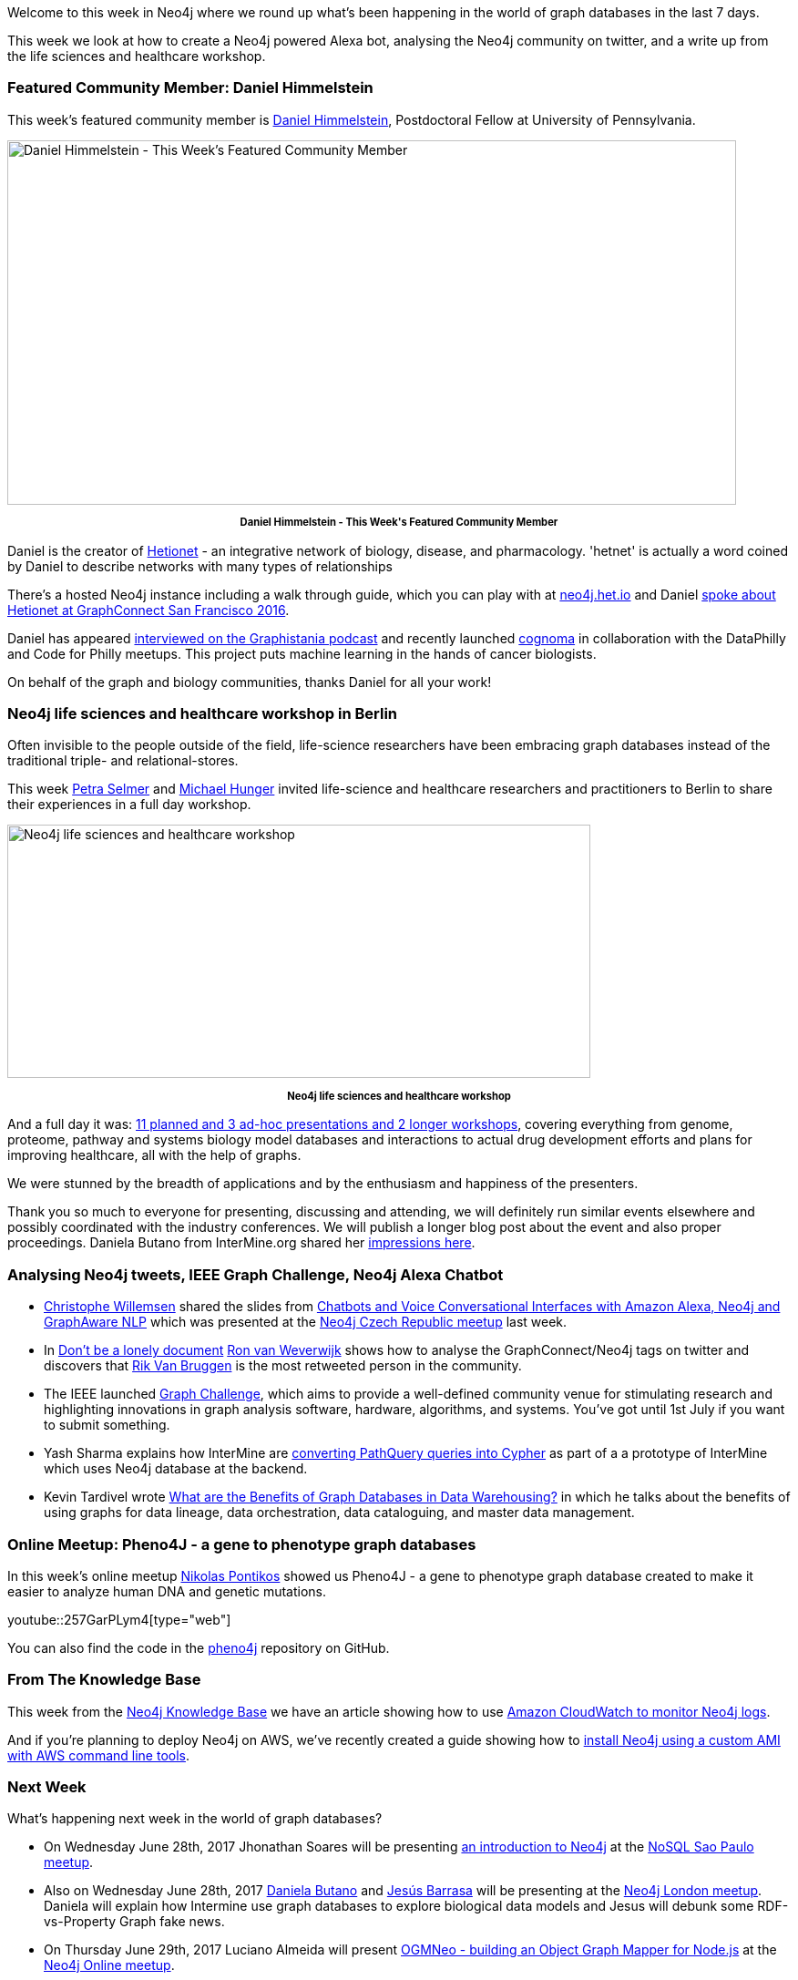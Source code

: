 ﻿:linkattrs:
:type: "web"

////
[Keywords/Tags:]
<insert-tags-here>


[Meta Description:]
Discover what's new in the Neo4j community for the week of 24 June 2017, including projects around <insert-topics-here>

[Primary Image File Name:]
this-week-neo4j-24-june-2017.jpg

[Primary Image Alt Text:]
Explore everything that's happening in the Neo4j community for the week of 24 June 2017

[Headline:]
This Week in Neo4j – 24 June 2017

[Body copy:]
////

Welcome to this week in Neo4j where we round up what's been happening in the world of graph databases in the last 7 days. 

This week we look at how to create a Neo4j powered Alexa bot, analysing the Neo4j community on twitter, and a write up from the life sciences and healthcare workshop. 

=== Featured Community Member: Daniel Himmelstein

This week’s featured community member is https://twitter.com/dhimmel[Daniel Himmelstein^], Postdoctoral Fellow at University of Pennsylvania. 

[role="image-heading"]
image::https://s3.amazonaws.com/dev.assets.neo4j.com/wp-content/uploads/20170622041720/this-week-in-neo4j-24-june-2017.jpg["Daniel Himmelstein - This Week's Featured Community Member", 800, 400, class="alignnone size-full wp-image-66813"]

++++
<p style="font-size: .8em; line-height: 1.5em;" align="center">
<strong>
Daniel Himmelstein - This Week's Featured Community Member
</strong>
</p>
++++

Daniel is the creator of https://github.com/dhimmel/hetionet[Hetionet^] - an integrative network of biology, disease, and pharmacology. 'hetnet' is actually a word coined by Daniel to describe networks with many types of relationships

There's a hosted Neo4j instance including a walk through guide, which you can play with at https://neo4j.het.io/browser/[neo4j.het.io^] and Daniel https://www.youtube.com/watch?v=jwhAlNgjvMA[spoke about Hetionet at GraphConnect San Francisco 2016^].

Daniel has appeared http://blog.bruggen.com/2016/08/podcast-interview-with-daniel.html[interviewed on the Graphistania podcast^] and recently launched https://github.com/cognoma/cognoma[cognoma^] in collaboration with the DataPhilly and Code for Philly meetups. This project puts machine learning in the hands of cancer biologists.

On behalf of the graph and biology communities, thanks Daniel for all your work!

=== Neo4j life sciences and healthcare workshop in Berlin

Often invisible to the people outside of the field, life-science researchers have been embracing graph databases instead of the traditional triple- and relational-stores.

This week https://twitter.com/aethelraed[Petra Selmer^] and http://twitter.com/mesirii[Michael Hunger^] invited life-science and healthcare researchers and practitioners to Berlin to share their experiences in a full day workshop.

[role="image-heading"]
image::https://s3.amazonaws.com/dev.assets.neo4j.com/wp-content/uploads/20170622040008/neo4j-life-sciences-berlin-group-1024x445.jpg["Neo4j life sciences and healthcare workshop", 640, 278]

++++
<p style="font-size: .8em; line-height: 1.5em;" align="center">
<strong>
Neo4j life sciences and healthcare workshop
</strong>
</p>
++++

And a full day it was: link:https://www.eventbrite.com/e/neo4j-life-health-sciences-day-berlin-tickets-33238223421#[11 planned and 3 ad-hoc presentations and 2 longer workshops^], covering everything from genome, proteome, pathway and systems biology model databases and interactions to actual drug development efforts and plans for improving healthcare, all with the help of graphs.

We were stunned by the breadth of applications and by the enthusiasm and happiness of the presenters. 

Thank you so much to everyone for presenting, discussing and attending, we will definitely run similar events elsewhere and possibly coordinated with the industry conferences. 
We will publish a longer blog post about the event and also proper proceedings. Daniela Butano from InterMine.org shared her https://intermineorg.wordpress.com/2017/06/23/researchers-connected-in-berlin/[impressions here^]. 


=== Analysing Neo4j tweets, IEEE Graph Challenge, Neo4j Alexa Chatbot

* https://twitter.com/ikwattro[Christophe Willemsen^] shared the slides from https://fr.slideshare.net/christophewillemsen/chatbots-and-voice-conversational-interfaces-with-amazon-alexa-neo4j-and-graphaware-nlp[Chatbots and Voice Conversational Interfaces with Amazon Alexa, Neo4j and GraphAware NLP] which was presented at the https://www.meetup.com/Graph-Database-Czech-Republic/[Neo4j Czech Republic meetup^] last week. 

* In https://blog.godatadriven.com/dont-be-a-lonely-document[Don't be a lonely document^] https://twitter.com/rweverwijk[Ron van Weverwijk^] shows how to analyse the GraphConnect/Neo4j tags on twitter and discovers that https://twitter.com/rvanbruggen[Rik Van Bruggen^] is the most retweeted person in the community. 

* The IEEE launched http://graphchallenge.mit.edu/darpa-hive[Graph Challenge^], which aims to provide a well-defined community venue for stimulating research and highlighting innovations in graph analysis software, hardware, algorithms, and systems. You've got until 1st July if you want to submit something. 

* Yash Sharma explains how InterMine are http://yasharmaster.github.io/blog/2017/path-query-cypher-puzzle/[converting PathQuery queries into Cypher^] as part of a a prototype of InterMine which uses Neo4j database at the backend.
 
* Kevin Tardivel wrote https://sonra.io/2017/06/12/benefits-graph-databases-data-warehousing/?d=1[What are the Benefits of Graph Databases in Data Warehousing?^] in which he talks about the benefits of using graphs for data lineage, data orchestration, data cataloguing, and master data management. 

=== Online Meetup: Pheno4J - a gene to phenotype graph databases

In this week’s online meetup https://twitter.com/npontikos[Nikolas Pontikos^] showed us Pheno4J - a gene to phenotype graph database created to make it easier to analyze human DNA and genetic mutations.

youtube::257GarPLym4[type={type}]

You can also find the code in the https://github.com/phenopolis/pheno4j[pheno4j^] repository on GitHub.

=== From The Knowledge Base

This week from the https://neo4j.com/developer/kb[Neo4j Knowledge Base^] we have an article showing how to use https://neo4j.com/developer/kb/amazon-cloudwatch-configuration-for-neo4j-logs/[Amazon CloudWatch to monitor Neo4j logs^].

And if you're planning to deploy Neo4j on AWS, we've recently created a guide showing how to https://neo4j.com/developer/neo4j-cloud-aws-ec2-ami/[install Neo4j using a custom AMI with AWS command line tools^].

=== Next Week

What’s happening next week in the world of graph databases?

* On Wednesday June 28th, 2017 Jhonathan Soares will be presenting https://www.meetup.com/nosqlsp/events/240846850/[an introduction to Neo4j^] at the https://www.meetup.com/nosqlsp/[NoSQL Sao Paulo meetup^]. 

* Also on Wednesday June 28th, 2017 https://twitter.com/danielabutano[Daniela Butano^] and https://twitter.com/barrasadv[Jesús Barrasa^] will be presenting at the https://www.meetup.com/graphdb-london/events/240602643/[Neo4j London meetup^]. Daniela will explain how Intermine use graph databases to explore biological data models and Jesus will debunk some RDF-vs-Property Graph fake news. 

* On Thursday June 29th, 2017 Luciano Almeida will present https://www.meetup.com/Neo4j-Online-Meetup/events/240603466/[OGMNeo - building an Object Graph Mapper for Node.js^] at the https://www.meetup.com/Neo4j-Online-Meetup/[Neo4j Online meetup^]. 

=== Tweet of the Week

My favourite tweet this week was by https://twitter.com/_rkstar[David Fudge^]:

tweet::877189378182918144[type={type}]

Don't forget to RT if you liked it too. 

That’s all for this week. Have a great weekend!

Cheers, Mark
